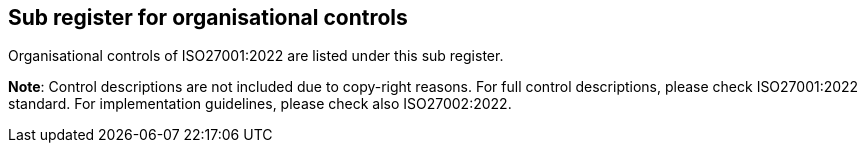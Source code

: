 ## Sub register for organisational controls

Organisational controls of ISO27001:2022 are listed under this sub register.

**Note**: Control descriptions are not included due to copy-right reasons. 
For full control descriptions, please check ISO27001:2022 standard. 
For implementation guidelines, please check also ISO27002:2022.